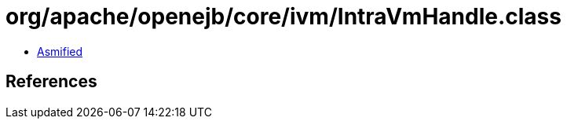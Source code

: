 = org/apache/openejb/core/ivm/IntraVmHandle.class

 - link:IntraVmHandle-asmified.java[Asmified]

== References

